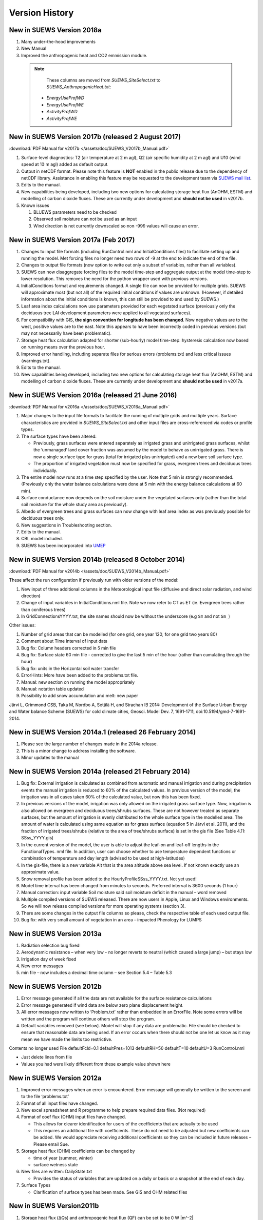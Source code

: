 .. _version_history:

Version History
===============

.. _new_latest:

.. _new_2018a:

New in SUEWS Version 2018a
--------------------------

#. Many under-the-hood improvements
#. New Manual
#. Improved the anthropogenic heat and CO2 emmission module.

  .. note::

  	These columns are moved from `SUEWS_SiteSelect.txt` to `SUEWS_AnthropogenicHeat.txt`:

     -  `EnergyUseProfWD`
     -  `EnergyUseProfWE`
     -  `ActivityProfWD`
     -  `ActivityProfWE`


.. _new_2017b:

New in SUEWS Version 2017b (released 2 August 2017)
---------------------------------------------------

:download:`PDF Manual for v2017b </assets/doc/SUEWS_V2017b_Manual.pdf>`

#. Surface-level diagnostics: T2 (air temperature at 2 m agl), Q2 (air
   specific humidity at 2 m agl) and U10 (wind speed at 10 m agl) added
   as default output.
#. Output in netCDF format. Please note this feature is **NOT** enabled
   in the public release due to the dependency of netCDF library.
   Assistance in enabling this feature may be requested to the
   development team via `SUEWS mail
   list <https://www.lists.reading.ac.uk/mailman/listinfo/met-suews>`__.
#. Edits to the manual.
#. New capabilities being developed, including two new options for
   calculating storage heat flux (AnOHM, ESTM) and modelling of carbon
   dioxide fluxes. These are currently under development and **should
   not be used** in v2017b.
#. Known issues

   #. BLUEWS parameters need to be checked
   #. Observed soil moisture can not be used as an input
   #. Wind direction is not currently downscaled so non -999 values will
      cause an error.

New in SUEWS Version 2017a (Feb 2017)
-------------------------------------

#. Changes to input file formats (including RunControl.nml and
   InitialConditions files) to facilitate setting up and running the
   model. Met forcing files no longer need two rows of -9 at the end to
   indicate the end of the file.
#. Changes to output file formats (now option to write out only a subset
   of variables, rather than all variables).
#. SUEWS can now disaggregate forcing files to the model time-step and
   aggregate output at the model time-step to lower resolution. This
   removes the need for the python wrapper used with previous versions.
#. InitialConditions format and requirements changed. A single file can
   now be provided for multiple grids. SUEWS will approximate most (but
   not all) of the required initial conditions if values are unknown.
   (However, if detailed information about the initial conditions is
   known, this can still be provided to and used by SUEWS.)
#. Leaf area index calculations now use parameters provided for each
   vegetated surface (previously only the deciduous tree LAI development
   parameters were applied to all vegetated surfaces).
#. For compatibility with GIS, **the sign convention for longitude has
   been changed**. Now negative values are to the west, positive values
   are to the east. Note this appears to have been incorrectly coded in
   previous versions (but may not necessarily have been problematic).
#. Storage heat flux calculation adapted for shorter (sub-hourly) model
   time-step: hysteresis calculation now based on running means over the
   previous hour.
#. Improved error handling, including separate files for serious errors
   (problems.txt) and less critical issues (warnings.txt).
#. Edits to the manual.
#. New capabilities being developed, including two new options for
   calculating storage heat flux (AnOHM, ESTM) and modelling of carbon
   dioxide fluxes. These are currently under development and **should
   not be used** in v2017a.

New in SUEWS Version 2016a (released 21 June 2016)
--------------------------------------------------

:download:`PDF Manual for v2016a </assets/doc/SUEWS_V2016a_Manual.pdf>`

#. Major changes to the input file formats to facilitate the running of
   multiple grids and multiple years. Surface characteristics are
   provided in `SUEWS_SiteSelect.txt` and other input files are cross-referenced
   via codes or profile types.
#. The surface types have been altered:

   -  Previously, grass surfaces were entered separately as irrigated
      grass and unirrigated grass surfaces, whilst the ‘unmanaged’ land
      cover fraction was assumed by the model to behave as unirrigated
      grass. There is now a single surface type for grass (total for
      irrigated plus unirrigated) and a new bare soil surface type.
   -  The proportion of irrigated vegetation must now be specified for
      grass, evergreen trees and deciduous trees individually.

#. The entire model now runs at a time step specified by the user. Note
   that 5 min is strongly recommended. (Previously only the water
   balance calculations were done at 5 min with the energy balance
   calculations at 60 min).
#. Surface conductance now depends on the soil moisture under the
   vegetated surfaces only (rather than the total soil moisture for the
   whole study area as previously).
#. Albedo of evergreen trees and grass surfaces can now change with leaf
   area index as was previously possible for deciduous trees only.
#. New suggestions in Troubleshooting section.
#. Edits to the manual.
#. CBL model included.
#. SUEWS has been incorporated into `UMEP <http://umep-docs.readthedocs.io/>`_

New in SUEWS Version 2014b (released 8 October 2014)
----------------------------------------------------

:download:`PDF Manual for v2014b </assets/doc/SUEWS_V2014b_Manual.pdf>`

These affect the run configuration if previously run with older versions
of the model:

#. New input of three additional columns in the Meteorological input
   file (diffusive and direct solar radiation, and wind direction)
#. Change of input variables in InitialConditions.nml file. Note we now
   refer to CT as ET (ie. Evergreen trees rather than coniferous trees)
#. In GridConnectionsYYYY.txt, the site names should now be without the
   underscore (e.g ``Sm`` and not ``Sm_``)

Other issues:

#. Number of grid areas that can be modelled (for one grid, one year
   120; for one grid two years 80)
#. Comment about Time interval of input data
#. Bug fix: Column headers corrected in 5 min file
#. Bug fix: Surface state 60 min file - corrected to give the last 5 min
   of the hour (rather than cumulating through the hour)
#. Bug fix: units in the Horizontal soil water transfer
#. ErrorHints: More have been added to the problems.txt file.
#. Manual: new section on running the model appropriately
#. Manual: notation table updated
#. Possibility to add snow accumulation and melt: new paper

Järvi L, Grimmond CSB, Taka M, Nordbo A, Setälä H, and Strachan IB 2014:
Development of the Surface Urban Energy and Water balance Scheme (SUEWS)
for cold climate cities, Geosci. Model Dev. 7, 1691-1711,
doi:10.5194/gmd-7-1691-2014.

New in SUEWS Version 2014a.1 (released 26 February 2014)
--------------------------------------------------------

#. Please see the large number of changes made in the 2014a release.
#. This is a minor change to address installing the software.
#. Minor updates to the manual

New in SUEWS Version 2014a (released 21 February 2014)
------------------------------------------------------

#. Bug fix: External irrigation is calculated as combined from automatic
   and manual irrigation and during precipitation events the manual
   irrigation is reduced to 60% of the calculated values. In previous
   version of the model, the irrigation was in all cases taken 60% of
   the calculated value, but now this has been fixed.
#. In previous versions of the model, irrigation was only allowed on the
   irrigated grass surface type. Now, irrigation is also allowed on
   evergreen and deciduous trees/shrubs surfaces. These are not however
   treated as separate surfaces, but the amount of irrigation is evenly
   distributed to the whole surface type in the modelled area. The
   amount of water is calculated using same equation as for grass
   surface (equation 5 in Järvi et al. 2011), and the fraction of
   irrigated trees/shrubs (relative to the area of tree/shrubs surface)
   is set in the gis file (See Table 4.11: SSss_YYYY.gis)
#. In the current version of the model, the user is able to adjust the
   leaf-on and leaf-off lengths in the FunctionalTypes. nml file. In
   addition, user can choose whether to use temperature dependent
   functions or combination of temperature and day length (advised to be
   used at high-latitudes)
#. In the gis-file, there is a new variable Alt that is the area
   altitude above sea level. If not known exactly use an approximate
   value.
#. Snow removal profile has been added to the
   HourlyProfileSSss_YYYY.txt. Not yet used!
#. Model time interval has been changed from minutes to seconds.
   Preferred interval is 3600 seconds (1 hour)
#. Manual correction: input variable Soil moisture said soil moisture
   deficit in the manual – word removed
#. Multiple compiled versions of SUEWS released. There are now users in
   Apple, Linux and Windows environments. So we will now release
   compiled versions for more operating systems (section 3).
#. There are some changes in the output file columns so please, check
   the respective table of each used output file.
#. Bug fix: with very small amount of vegetation in an area – impacted
   Phenology for LUMPS

New in SUEWS Version 2013a
--------------------------

#. Radiation selection bug fixed
#. Aerodynamic resistance – when very low - no longer reverts to neutral
   (which caused a large jump) – but stays low
#. Irrigation day of week fixed
#. New error messages
#. min file – now includes a decimal time column – see Section 5.4 –
   Table 5.3

New in SUEWS Version 2012b
--------------------------

#. Error message generated if all the data are not available for the
   surface resistance calculations
#. Error message generated if wind data are below zero plane
   displacement height.
#. All error messages now written to ‘Problem.txt’ rather than embedded
   in an ErrorFile. Note some errors will be written and the program
   will continue others will stop the program.
#. Default variables removed (see below). Model will stop if any data
   are problematic. File should be checked to ensure that reasonable
   data are being used. If an error occurs when there should not be one
   let us know as it may mean we have made the limits too restrictive.

Contents no longer used File defaultFcld=0.1 defaultPres=1013
defaultRH=50 defaultT=10 defaultU=3 RunControl.nml

-  Just delete lines from file
-  Values you had were likely different from these example value shown
   here

New in SUEWS Version 2012a
--------------------------

#. Improved error messages when an error is encountered. Error message
   will generally be written to the screen and to the file
   ‘problems.txt’
#. Format of all input files have changed.
#. New excel spreadsheet and R programme to help prepare required data
   files. (Not required)
#. Format of coef flux (OHM) input files have changed.

   -  This allows for clearer identification for users of the
      coefficients that are actually to be used
   -  This requires an additional file with coefficients. These do not
      need to be adjusted but new coefficients can be added. We would
      appreciate receiving additional coefficients so they can be
      included in future releases – Please email Sue.

#. Storage heat flux (OHM) coefficients can be changed by

   -  time of year (summer, winter)
   -  surface wetness state

#. New files are written: DailyState.txt

   -  Provides the status of variables that are updated on a daily or
      basis or a snapshot at the end of each day.

#. Surface Types

   -  Clarification of surface types has been made. See GIS and OHM
      related files

New in SUEWS Version2011b
-------------------------

#. Storage heat flux (ΔQs) and anthropogenic heat flux (QF) can be set
   to be 0 W |m^-2|
#. Calculation of hydraulic conductivity in soil has been improved and
   HydraulicConduct in SUEWSInput.nml is replaced with name
   SatHydraulicConduct
#. Following removed from HeaderInput.nml

   -  HydraulicConduct
   -  GrassFractionIrrigated
   -  PavedFractionIrrigated
   -  TreeFractionIrrigated

The lower three are now determined from the water use behaviour used in
SUEWS

#. Following added to HeaderInput.nml

   -  SatHydraulicConduct
   -  defaultQf
   -  defaultQs

#. If ΔQs and QF are not calculated in the model but are given as an
   input, the missing data is replaced with the default values.
#. Added to SAHP input file

   -  AHDIUPRF – diurnal profile used if EmissionsMethod = 1

V2012a this became obsolete OHM file (SSss_YYYY.ohm)

